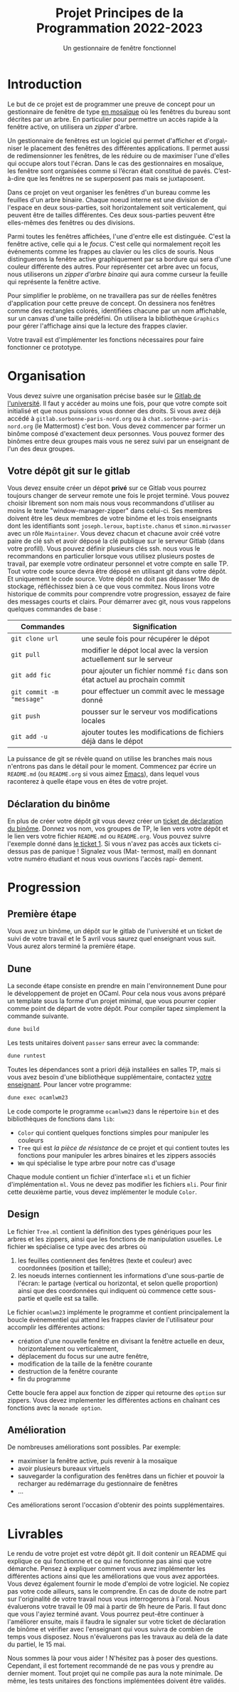 #+title: Projet Principes de la Programmation 2022-2023
#+subtitle: Un gestionnaire de fenêtre fonctionnel

#+DATE:

#+OPTIONS: toc:nil lang:fr


* Introduction

Le but de ce projet est de programmer une preuve de concept pour un gestionnaire
de fenêtre de type [[https://fr.wikipedia.org/wiki/Gestionnaire_de_fen%C3%AAtres_par_pavage][en mosaïque]] où les fenêtres du bureau sont décrites par un
arbre. En particulier pour permettre un accès rapide à la fenêtre active, on
utilisera un /zipper/ d'arbre.

Un gestionnaire de fenêtres est un logiciel qui permet d'afficher et d'orga\-niser
le placement des fenêtres des différentes applications. Il permet aussi de
redimensionner les fenêtres, de les réduire ou de maximiser l'une d'elles qui
occupe alors tout l'écran. Dans le cas des gestionnaires en mosaïque, les
fenêtre sont organisées comme si l’écran était constitué de pavés. C’est-à-dire
que les fenêtres ne se superposent pas mais se juxtaposent.

Dans ce projet on veut organiser les fenêtres d'un bureau comme les feuilles
d'un arbre binaire. Chaque noeud interne est une division de l'espace en deux
sous-parties, soit horizontalement soit verticalement, qui peuvent être de
tailles différentes. Ces deux sous-parties peuvent être elles-mêmes des fenêtres
ou des divisions.

Parmi toutes les fenêtres affichées, l'une d'entre elle est distinguée. C'est la
fenêtre active, celle qui a le /focus/. C'est celle qui normalement reçoit les
événements comme les frappes au clavier ou les clics de souris. Nous
distinguerons la fenêtre active graphiquement par sa bordure qui sera d'une
couleur différente des autres. Pour représenter cet arbre avec un focus, nous
utiliserons un /zipper d'arbre binaire/ qui aura comme curseur la feuille qui
représente la fenêtre active.

Pour simplifier le problème, on ne travaillera pas sur de réelles fenêtres
d'application pour cette preuve de concept. On dessinera nos fenêtres comme des
rectangles colorés, identifiées chacune par un nom affichable, sur un canvas
d'une taille prédéfini. On utilisera la bibliothèque =Graphics= pour gérer
l'affichage ainsi que la lecture des frappes clavier.

Votre travail est d'implémenter les fonctions nécessaires pour faire fonctionner
ce prototype.

* Organisation

Vous devez suivre une organisation précise basée sur le [[https://gitlab.sorbonne-paris-nord.fr/][Gitlab de l'université]].
Il faut y accéder au moins une fois, pour que votre compte soit initialisé et
que nous puissions vous donner des droits. Si vous avez déjà accédé à
=gitlab.sorbonne-paris-nord.org= ou à =chat.sorbonne-paris-nord.org= (le
Mattermost) c'est bon. Vous devez commencer par former un binôme composé
d'exactement deux personnes. Vous pouvez former des binômes entre deux groupes
mais vous ne serez suivi par un enseignant de l'un des deux groupes.



** Votre dépôt git sur le gitlab

Vous devez ensuite créer un dépot *privé* sur ce Gitlab vous pourrez toujours
changer de serveur remote une fois le projet terminé. Vous pouvez choisir librement
son nom mais nous vous recommandons d'utiliser au moins le texte "window-manager-zipper"
dans celui-ci. Ses membres doivent être les deux membres de votre binôme et les trois
enseignants dont les identifiants sont =joseph.leroux=, =baptiste.chanus= et =simon.mirwasser=
avec un rôle =Maintainer=.
Vous devez chacun et chacune avoir créé votre paire de clé ssh et avoir déposé la
clé publique sur le serveur Gitlab (dans votre profill). Vous pouvez définir plusieurs
clés ssh. nous vous le recommandons en particulier lorsque vous utilisez plusieurs
postes de travail, par exemple votre ordinateur personnel et votre compte en salle
TP.
Tout votre code source devra être déposé en utilisant git dans votre dépôt. Et
uniquement le code source. Votre dépôt ne doit pas dépasser 1Mo de stockage, réfléchissez bien à ce que vous commitez. Nous lirons votre historique de commits pour
comprendre votre progression, essayez de faire des messages courts et clairs.
Pour démarrer avec git, nous vous rappelons quelques commandes de base :

| Commandes               | Signification                                                             |
|-------------------------+---------------------------------------------------------------------------|
| =git clone url=           | une seule fois pour récupérer le dépot                                    |
| =git pull=                | modifier le dépot local avec la version actuellement sur le serveur       |
| =git add fic=             | pour ajouter un fichier nommé =fic= dans son état actuel au prochain commit |
| =git commit -m "message"= | pour effectuer un commit avec le message donné                            |
| =git push=                | pousser sur le serveur vos modifications locales                          |
| =git add -u=              | ajouter toutes les modifications de fichiers déjà dans le dépot           |


La puissance de git se révèle quand on utilise les branches mais nous n'entrons pas dans le détail pour le moment.
Commencez par écrire un =README.md= (ou =README.org= si vous aimez [[https://xkcd.com/378/][Emacs]]), dans lequel vous raconterez à quelle étape vous en êtes de votre projet.


** Déclaration du binôme

En plus de créer votre dépôt git vous devez créer un [[https://gitlab.sorbonne-paris-nord.fr/2023_pripro_projets_public/ocamlwm23/-/issues/new][ticket de déclaration du binôme]]. Donnez vos nom, vos groupes de TP, le lien vers votre dépôt et le lien vers
votre fichier =README.md= ou =README.org=. Vous pouvez suivre l'exemple donné
dans  [[https://gitlab.sorbonne-paris-nord.fr/2022_pripro_projets_public/ocamlgemini/-/issues/1][le ticket 1]].
Si vous n'avez pas accès aux tickets ci-dessus pas de panique ! Signalez vous (Mat-
termost, mail) en donnant votre numéro étudiant et nous vous ouvrions l'accès rapi-
dement.


* Progression

** Première étape
Vous avez un binôme, un dépôt sur le gitlab de l'université et un ticket de
suivi de votre travail et le 5 avril vous saurez quel enseignant vous suit. Vous
aurez alors terminé la première étape.

** Dune

La seconde étape consiste en prendre en main l'environnement Dune pour le
développement de projet en OCaml. Pour cela nous vous avons préparé un template
sous la forme d'un projet minimal, que vous pourrer copier comme point de départ
de votre dépôt.
Pour compiler tapez simplement la commande suivante.

#+begin_src bash
dune build
#+end_src

Les tests unitaires doivent =passer= sans erreur avec la commande:

#+begin_src bash
dune runtest
#+end_src

Toutes les dépendances sont a priori déjà installées en salles TP, mais si vous avez besoin d'une bibliothèque supplémentaire, contactez [[mailto:leroux@lipn.fr][votre enseignant]].
Pour lancer votre programme:

#+begin_src bash
dune exec ocamlwm23
#+end_src

Le code comporte le programme =ocamlwm23= dans le répertoire =bin= et des bibliothèques de fonctions dans =lib=:
- =Color= qui contient quelques fonctions simples pour manipuler les couleurs
- =Tree= qui est /la pièce de résistance/ de ce projet et qui contient toutes les fonctions pour manipuler les arbres binaires et les zippers associés
- =Wm= qui spécialise le type arbre pour notre cas d'usage

Chaque module contient un fichier d'interface =mli= et un fichier d'implémentation =ml=. Vous ne devez pas modifier les fichiers =mli=. Pour finir cette deuxième partie, vous devez implémenter le module =Color=.


** Design

Le fichier =Tree.ml= contient la définition des types génériques pour les arbres et les zippers, ainsi que les fonctions de manipulation usuelles.
Le fichier =Wm= spécialise ce type avec des arbres où
1. les feuilles contiennent des fenêtres (texte et couleur) avec coordonnées (position et taille);
2. les noeuds internes contiennent les informations d'une sous-partie de l'écran: le partage (vertical ou horizontal, et selon quelle proportion) ainsi que des coordonnées qui indiquent où commence cette sous-partie et quelle est sa taille.

Le fichier =ocamlwm23= implémente le programme et contient principalement la boucle événementiel qui attend les frappes clavier de l'utilisateur pour accomplir les différentes actions:
- création d'une nouvelle fenêtre en divisant la fenêtre actuelle en deux, horizontalement ou verticalement,
- déplacement du focus sur une autre fenêtre,
- modification de la taille de la fenêtre courante
- destruction de la fenêtre courante
- fin du programme

Cette boucle fera appel aux fonction de zipper qui retourne des =option= sur zippers. Vous devez implementer les différentes actions en chaînant ces fonctions avec la =monade option=.


** Amélioration

De nombreuses améliorations sont possibles.
Par exemple:
- maximiser la fenêtre active, puis revenir à la mosaïque
- avoir plusieurs bureaux virtuels
- sauvegarder la configuration des fenêtres dans un fichier et pouvoir la recharger au redémarrage du gestionnaire de fenêtres
- \dots

Ces améliorations seront l'occasion d'obtenir des points supplémentaires.



* Livrables


Le rendu de votre projet est votre dépôt git. Il doit contenir un README qui
explique ce qui fonctionne et ce qui ne fonctionne pas ainsi que votre démarche.
Pensez à expliquer comment vous avez implémenter les différentes actions ainsi que les améliorations que vous avez apportées.
Vous devez également fournir le mode d'emploi de votre logiciel.
Ne copiez pas votre code ailleurs, sans le comprendre. En cas de doute de notre
part sur l'originalité de votre travail nous vous interrogerons à l'oral.
Nous évaluerons votre travail le 09 mai à partir de 9h heure de Paris. Il faut
donc que vous l'ayiez terminé avant.
Vous pourrez peut-être continuer à l'améliorer ensuite, mais il faudra le signaler
sur votre ticket de déclaration de binôme et vérifier avec l'enseignant qui vous suivra
de combien de temps vous disposez. Nous n'évaluerons pas les travaux au delà de la
date du partiel, le 15 mai.

Nous sommes là pour vous aider ! N'hésitez pas à poser des questions.
Cependant, il est fortement recommandé de ne pas vous y prendre au dernier moment.
Tout projet qui ne compile pas aura la note minimale.
De même, les tests unitaires des fonctions implémentées doivent être validés.
